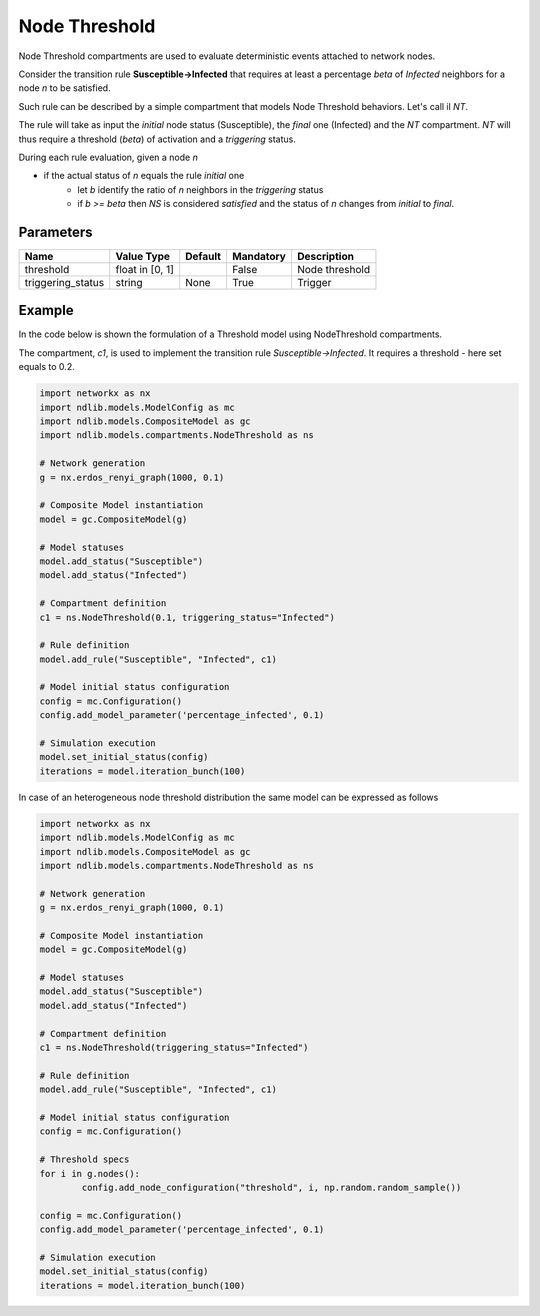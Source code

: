 **************
Node Threshold
**************

Node Threshold compartments are used to evaluate deterministic events attached to network nodes.

Consider the transition rule **Susceptible->Infected** that requires at least a percentage *beta* of
*Infected* neighbors for a node *n* to be satisfied.

Such rule can be described by a simple compartment that models Node Threshold behaviors. Let's call il *NT*.

The rule will take as input the *initial* node status (Susceptible), the *final* one (Infected) and the *NT* compartment.
*NT* will thus require a threshold (*beta*) of activation and a *triggering* status.

During each rule evaluation, given a node *n*

- if the actual status of *n* equals the rule *initial* one
    - let *b* identify the ratio of *n* neighbors in the *triggering* status
    - if *b >= beta* then *NS* is considered *satisfied* and the status of *n* changes from *initial* to *final*.


----------
Parameters
----------

=================  ===============  =======  =========  =====================
Name               Value Type       Default  Mandatory  Description
=================  ===============  =======  =========  =====================
threshold          float in [0, 1]           False      Node threshold
triggering_status  string           None     True       Trigger
=================  ===============  =======  =========  =====================

-------
Example
-------

In the code below is shown the formulation of a Threshold model using NodeThreshold compartments.

The compartment, *c1*, is used to implement the transition rule *Susceptible->Infected*.
It requires a threshold - here set equals to 0.2.

.. code-block:: python

	import networkx as nx
	import ndlib.models.ModelConfig as mc
	import ndlib.models.CompositeModel as gc
	import ndlib.models.compartments.NodeThreshold as ns

	# Network generation
	g = nx.erdos_renyi_graph(1000, 0.1)

	# Composite Model instantiation
	model = gc.CompositeModel(g)

	# Model statuses
	model.add_status("Susceptible")
	model.add_status("Infected")

	# Compartment definition
	c1 = ns.NodeThreshold(0.1, triggering_status="Infected")

	# Rule definition
	model.add_rule("Susceptible", "Infected", c1)

	# Model initial status configuration
	config = mc.Configuration()
	config.add_model_parameter('percentage_infected', 0.1)

	# Simulation execution
	model.set_initial_status(config)
	iterations = model.iteration_bunch(100)

In case of an heterogeneous node threshold distribution the same model can be expressed as follows

.. code-block:: python

	import networkx as nx
	import ndlib.models.ModelConfig as mc
	import ndlib.models.CompositeModel as gc
	import ndlib.models.compartments.NodeThreshold as ns

	# Network generation
	g = nx.erdos_renyi_graph(1000, 0.1)

	# Composite Model instantiation
	model = gc.CompositeModel(g)

	# Model statuses
	model.add_status("Susceptible")
	model.add_status("Infected")

	# Compartment definition
	c1 = ns.NodeThreshold(triggering_status="Infected")

	# Rule definition
	model.add_rule("Susceptible", "Infected", c1)

	# Model initial status configuration
	config = mc.Configuration()

	# Threshold specs
	for i in g.nodes():
		config.add_node_configuration("threshold", i, np.random.random_sample())

	config = mc.Configuration()
	config.add_model_parameter('percentage_infected', 0.1)

	# Simulation execution
	model.set_initial_status(config)
	iterations = model.iteration_bunch(100)

